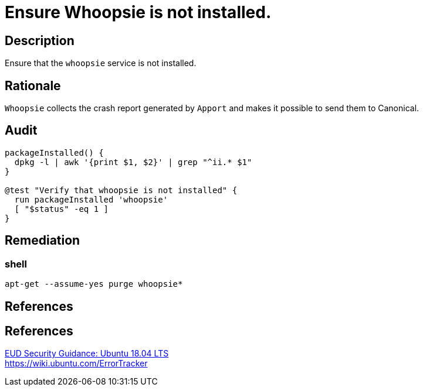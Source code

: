 = Ensure Whoopsie is not installed.

== Description

Ensure that the `whoopsie` service is not installed.

== Rationale

`Whoopsie` collects the crash report generated by `Apport` and makes it possible
to send them to Canonical.

== Audit

[source,shell]
----
packageInstalled() {
  dpkg -l | awk '{print $1, $2}' | grep "^ii.* $1"
}

@test "Verify that whoopsie is not installed" {
  run packageInstalled 'whoopsie'
  [ "$status" -eq 1 ]
}
----

== Remediation

=== shell

[source,shell]
----
apt-get --assume-yes purge whoopsie*
----

== References

== References

https://www.ncsc.gov.uk/guidance/eud-security-guidance-ubuntu-1804-lts[EUD Security Guidance: Ubuntu 18.04 LTS] +
https://wiki.ubuntu.com/ErrorTracker[https://wiki.ubuntu.com/ErrorTracker]
